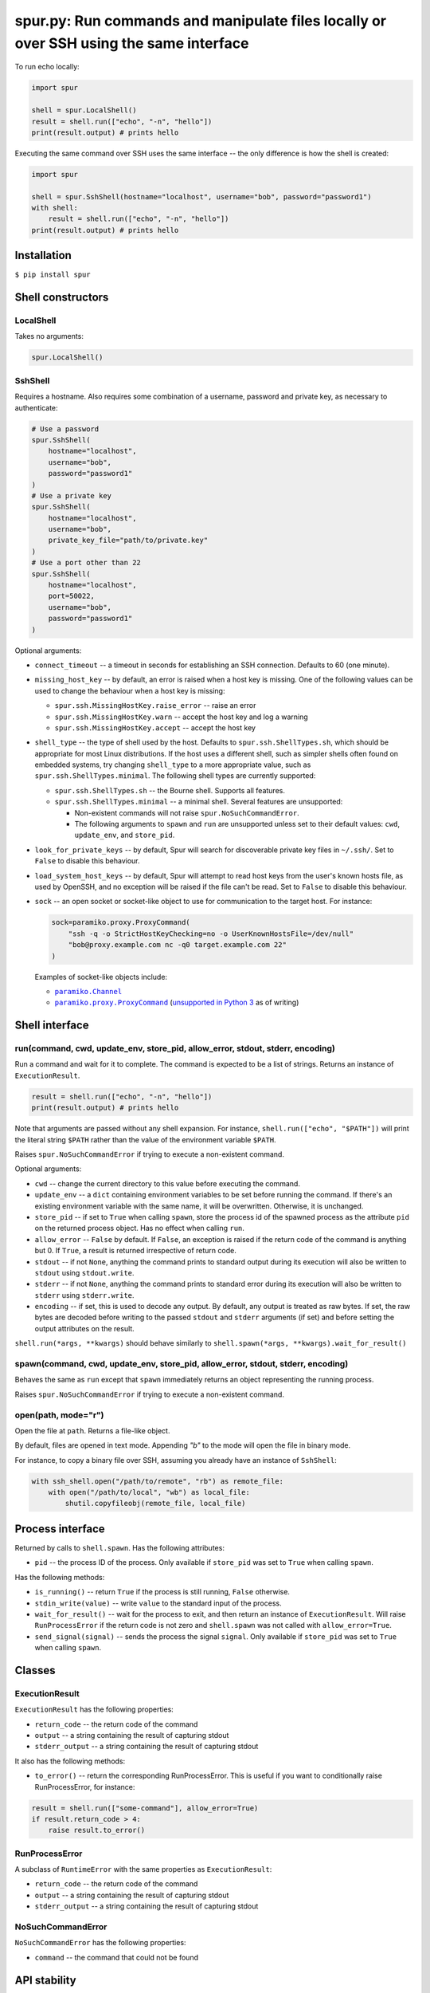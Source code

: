 spur.py: Run commands and manipulate files locally or over SSH using the same interface
=======================================================================================

To run echo locally:

.. code-block:: python

    import spur

    shell = spur.LocalShell()
    result = shell.run(["echo", "-n", "hello"])
    print(result.output) # prints hello

Executing the same command over SSH uses the same interface -- the only
difference is how the shell is created:

.. code-block:: python

    import spur

    shell = spur.SshShell(hostname="localhost", username="bob", password="password1")
    with shell:
        result = shell.run(["echo", "-n", "hello"])
    print(result.output) # prints hello

Installation
------------

``$ pip install spur``

Shell constructors
------------------

LocalShell
~~~~~~~~~~

Takes no arguments:

.. code-block:: sh

    spur.LocalShell()

SshShell
~~~~~~~~

Requires a hostname. Also requires some combination of a username,
password and private key, as necessary to authenticate:

.. code-block:: python

    # Use a password
    spur.SshShell(
        hostname="localhost",
        username="bob",
        password="password1"
    )
    # Use a private key
    spur.SshShell(
        hostname="localhost",
        username="bob",
        private_key_file="path/to/private.key"
    )
    # Use a port other than 22
    spur.SshShell(
        hostname="localhost",
        port=50022,
        username="bob",
        password="password1"
    )

Optional arguments:

* ``connect_timeout`` -- a timeout in seconds for establishing an SSH
  connection. Defaults to 60 (one minute).

* ``missing_host_key`` -- by default, an error is raised when a host
  key is missing. One of the following values can be used to change the
  behaviour when a host key is missing:

  - ``spur.ssh.MissingHostKey.raise_error`` -- raise an error
  - ``spur.ssh.MissingHostKey.warn`` -- accept the host key and log a
    warning
  - ``spur.ssh.MissingHostKey.accept`` -- accept the host key

* ``shell_type`` -- the type of shell used by the host. Defaults to
  ``spur.ssh.ShellTypes.sh``, which should be appropriate for most Linux
  distributions. If the host uses a different shell, such as simpler shells
  often found on embedded systems, try changing ``shell_type`` to a more
  appropriate value, such as ``spur.ssh.ShellTypes.minimal``. The following
  shell types are currently supported:

  - ``spur.ssh.ShellTypes.sh`` -- the Bourne shell. Supports all features.

  - ``spur.ssh.ShellTypes.minimal`` -- a minimal shell. Several features
    are unsupported:

    - Non-existent commands will not raise ``spur.NoSuchCommandError``.

    - The following arguments to ``spawn`` and ``run`` are unsupported unless
      set to their default values:
      ``cwd``, ``update_env``, and ``store_pid``.

* ``look_for_private_keys`` -- by default, Spur will search for discoverable
  private key files in ``~/.ssh/``.
  Set to ``False`` to disable this behaviour.

* ``load_system_host_keys`` -- by default, Spur will attempt to read host keys
  from the user's known hosts file, as used by OpenSSH, and no exception will
  be raised if the file can't be read.
  Set to ``False`` to disable this behaviour.

* ``sock`` -- an open socket or socket-like object to use for communication to
  the target host. For instance:

  .. code-block:: python

      sock=paramiko.proxy.ProxyCommand(
          "ssh -q -o StrictHostKeyChecking=no -o UserKnownHostsFile=/dev/null"
          "bob@proxy.example.com nc -q0 target.example.com 22"
      )

  Examples of socket-like objects include:

  * |paramiko.Channel|_
  * |paramiko.proxy.ProxyCommand|_
    (`unsupported in Python 3 <https://github.com/paramiko/paramiko/issues/673>`_ as of writing)

.. |paramiko.Channel| replace:: ``paramiko.Channel``
.. _paramiko.Channel: http://docs.paramiko.org/en/latest/api/channel.html

.. |paramiko.proxy.ProxyCommand| replace:: ``paramiko.proxy.ProxyCommand``
.. _paramiko.proxy.ProxyCommand: http://docs.paramiko.org/en/latest/api/proxy.html

Shell interface
---------------

run(command, cwd, update\_env, store\_pid, allow\_error, stdout, stderr, encoding)
~~~~~~~~~~~~~~~~~~~~~~~~~~~~~~~~~~~~~~~~~~~~~~~~~~~~~~~~~~~~~~~~~~~~~~~~~~~~~~~~~~

Run a command and wait for it to complete. The command is expected to be
a list of strings. Returns an instance of ``ExecutionResult``.

.. code-block:: python

    result = shell.run(["echo", "-n", "hello"])
    print(result.output) # prints hello

Note that arguments are passed without any shell expansion. For
instance, ``shell.run(["echo", "$PATH"])`` will print the literal string
``$PATH`` rather than the value of the environment variable ``$PATH``.

Raises ``spur.NoSuchCommandError`` if trying to execute a non-existent
command.

Optional arguments:

* ``cwd`` -- change the current directory to this value before
  executing the command.
* ``update_env`` -- a ``dict`` containing environment variables to be
  set before running the command. If there's an existing environment
  variable with the same name, it will be overwritten. Otherwise, it is
  unchanged.
* ``store_pid`` -- if set to ``True`` when calling ``spawn``, store the
  process id of the spawned process as the attribute ``pid`` on the
  returned process object. Has no effect when calling ``run``.
* ``allow_error`` -- ``False`` by default. If ``False``, an exception
  is raised if the return code of the command is anything but 0. If
  ``True``, a result is returned irrespective of return code.
* ``stdout`` -- if not ``None``, anything the command prints to
  standard output during its execution will also be written to
  ``stdout`` using ``stdout.write``.
* ``stderr`` -- if not ``None``, anything the command prints to
  standard error during its execution will also be written to
  ``stderr`` using ``stderr.write``.
* ``encoding`` -- if set, this is used to decode any output.
  By default, any output is treated as raw bytes.
  If set, the raw bytes are decoded before writing to
  the passed ``stdout`` and ``stderr`` arguments (if set)
  and before setting the output attributes on the result.

``shell.run(*args, **kwargs)`` should behave similarly to
``shell.spawn(*args, **kwargs).wait_for_result()``

spawn(command, cwd, update\_env, store\_pid, allow\_error, stdout, stderr, encoding)
~~~~~~~~~~~~~~~~~~~~~~~~~~~~~~~~~~~~~~~~~~~~~~~~~~~~~~~~~~~~~~~~~~~~~~~~~~~~~~~~~~~~

Behaves the same as ``run`` except that ``spawn`` immediately returns an
object representing the running process.

Raises ``spur.NoSuchCommandError`` if trying to execute a non-existent
command.

open(path, mode="r")
~~~~~~~~~~~~~~~~~~~~

Open the file at ``path``. Returns a file-like object.

By default, files are opened in text mode.
Appending `"b"` to the mode will open the file in binary mode.

For instance, to copy a binary file over SSH,
assuming you already have an instance of ``SshShell``:

.. code-block:: python

    with ssh_shell.open("/path/to/remote", "rb") as remote_file:
        with open("/path/to/local", "wb") as local_file:
            shutil.copyfileobj(remote_file, local_file)

Process interface
-----------------

Returned by calls to ``shell.spawn``. Has the following attributes:

* ``pid`` -- the process ID of the process. Only available if
  ``store_pid`` was set to ``True`` when calling ``spawn``.

Has the following methods:

* ``is_running()`` -- return ``True`` if the process is still running,
  ``False`` otherwise.
* ``stdin_write(value)`` -- write ``value`` to the standard input of
  the process.
* ``wait_for_result()`` -- wait for the process to exit, and then
  return an instance of ``ExecutionResult``. Will raise
  ``RunProcessError`` if the return code is not zero and
  ``shell.spawn`` was not called with ``allow_error=True``.
* ``send_signal(signal)`` -- sends the process the signal ``signal``.
  Only available if ``store_pid`` was set to ``True`` when calling
  ``spawn``.

Classes
-------

ExecutionResult
~~~~~~~~~~~~~~~

``ExecutionResult`` has the following properties:

* ``return_code`` -- the return code of the command
* ``output`` -- a string containing the result of capturing stdout
* ``stderr_output`` -- a string containing the result of capturing
  stdout

It also has the following methods:

* ``to_error()`` -- return the corresponding RunProcessError. This is
  useful if you want to conditionally raise RunProcessError, for
  instance:

.. code-block:: python

    result = shell.run(["some-command"], allow_error=True)
    if result.return_code > 4:
        raise result.to_error()

RunProcessError
~~~~~~~~~~~~~~~

A subclass of ``RuntimeError`` with the same properties as
``ExecutionResult``:

* ``return_code`` -- the return code of the command
* ``output`` -- a string containing the result of capturing stdout
* ``stderr_output`` -- a string containing the result of capturing
  stdout

NoSuchCommandError
~~~~~~~~~~~~~~~~~~

``NoSuchCommandError`` has the following properties:

* ``command`` -- the command that could not be found

API stability
-------------

Using the the terminology from `Semantic
Versioning <http://semver.org/spec/v1.0.0.html>`_, if the version of
spur is X.Y.Z, then X is the major version, Y is the minor version, and
Z is the patch version.

While the major version is 0, incrementing the patch version indicates a
backwards compatible change. For instance, if you're using 0.3.1, then
it should be safe to upgrade to 0.3.2.

Incrementing the minor version indicates a change in the API. This means
that any code using previous minor versions of spur may need updating
before it can use the current minor version.

Undocumented features
~~~~~~~~~~~~~~~~~~~~~

Some features are undocumented, and should be considered experimental.
Use them at your own risk. They may not behave correctly, and their
behaviour and interface may change at any time.

Troubleshooting
---------------

I get the error "Connection refused" when trying to connect to a virtual machine using a forwarded port on ``localhost``
~~~~~~~~~~~~~~~~~~~~~~~~~~~~~~~~~~~~~~~~~~~~~~~~~~~~~~~~~~~~~~~~~~~~~~~~~~~~~~~~~~~~~~~~~~~~~~~~~~~~~~~~~~~~~~~~~~~~~~~~

Try using ``"127.0.0.1"`` instead of ``"localhost"`` as the hostname.

I get the error "Connection refused" when trying to execute commands over SSH
~~~~~~~~~~~~~~~~~~~~~~~~~~~~~~~~~~~~~~~~~~~~~~~~~~~~~~~~~~~~~~~~~~~~~~~~~~~~~

Try connecting to the machine using SSH on the command line with the
same settings. For instance, if you're using the code:

.. code-block:: python

    shell = spur.SshShell(
            hostname="remote",
            port=2222,
            username="bob",
            private_key_file="/home/bob/.ssh/id_rsa"
        )
    with shell:
        result = shell.run(["echo", "hello"])

Try running:

.. code-block:: sh

    ssh bob@remote -p 2222 -i /home/bob/.ssh/id_rsa

If the ``ssh`` command succeeds, make sure that the arguments to
``ssh.SshShell`` and the ``ssh`` command are the same. If any of the
arguments to ``ssh.SshShell`` are dynamically generated, try hard-coding
them to make sure they're set to the values you expect.

I can't spawn or run commands over SSH
~~~~~~~~~~~~~~~~~~~~~~~~~~~~~~~~~~~~~~

If you're having trouble spawning or running commands over SSH, try passing
``shell_type=spur.ssh.ShellTypes.minimal`` as an argument to ``spur.SshShell``.
For instance:

.. code-block:: python

    import spur
    import spur.ssh

    spur.SshShell(
        hostname="localhost",
        username="bob",
        password="password1",
        shell_type=spur.ssh.ShellTypes.minimal,
    )

This makes minimal assumptions about the features that the host shell supports,
and is especially well-suited to minimal shells found on embedded systems. If
the host shell is more fully-featured but only works with
``spur.ssh.ShellTypes.minimal``, feel free to submit an issue.

Why don't shell features such as variables and redirection work?
~~~~~~~~~~~~~~~~~~~~~~~~~~~~~~~~~~~~~~~~~~~~~~~~~~~~~~~~~~~~~~~~

Commands are run directly rather than through a shell.
If you want to use any shell features such as variables and redirection,
then you'll need to run those commands within an appropriate shell.
For instance:

.. code-block:: python

    shell.run(["sh", "-c", "echo $PATH"])
    shell.run(["sh", "-c", "ls | grep bananas"])


